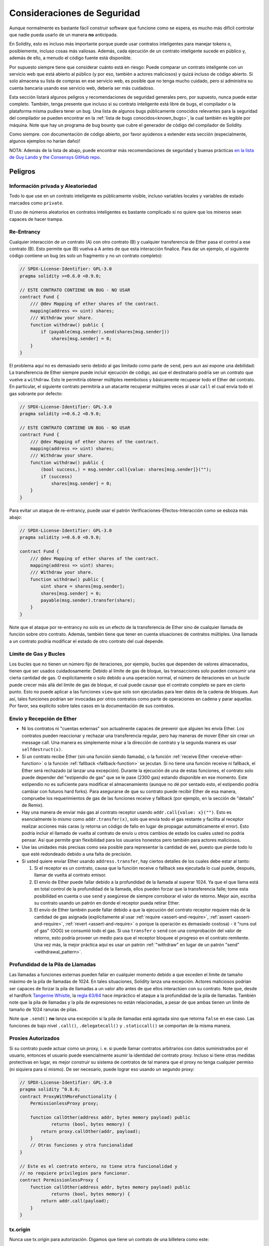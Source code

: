 .. _security_considerations:

#######################
Consideraciones de Seguridad
#######################

Aunque normalmente es bastante fácil construir software que funcione como se espera,
es mucho más difícil controlar que nadie pueda usarlo de un manera **no** anticipada.

En Solidity, esto es incluso más importante porque puede usar contratos inteligentes para manejar tokens o, posiblemente, incluso cosas más valiosas. Además, cada ejecución de un contrato inteligente sucede en público y, además de ello, a menudo el código fuente está disponible. 

Por supuesto siempre tiene que considerar cuánto está en riesgo:
Puede comparar un contrato inteligente con un servicio web que está abierto al público (y por eso, también a actores maliciosos) y quizá incluso de código abierto.
Si solo almacena su lista de compras en ese servicio web, es posible que no tenga mucho cuidado, pero si administra su cuenta bancaria usando ese servicio web, debería ser más cuidadoso.

Esta sección listará algunos peligros y recomendaciones de seguridad generales pero,
por supuesto, nunca puede estar completo. También, tenga presente que incluso si su
contrato inteligente está libre de bugs, el compilador o la plataforma misma pudiera tener un bug. Una lista de algunos bugs públicamente conocidos relevantes para la seguridad del compilador se pueden encontrar en la :ref:`lista de bugs conocidos<known_bugs>`, la cual también es legible por máquina. Note que hay un programa de bug bounty que cubre el generador de código del compilador de Solidity.

Como siempre. con documentación de código abierto, por favor ayúdenos a extender esta sección (especialmente, algunos ejemplos no harían daño)!

NOTA: Además de la lista de abajo, puede encontrar más recomendaciones de seguridad y buenas prácticas `en la lista de Guy Lando <https://github.com/guylando/KnowledgeLists/blob/master/EthereumSmartContracts.md>`_ y `the Consensys GitHub repo <https://consensys.github.io/smart-contract-best-practices/>`_.

********
Peligros
********

Información privada y Aleatoriedad
==================================

Todo lo que use en un contrato inteligente es públicamente visible, incluso
variables locales y variables de estado marcados como ``private``.

El uso de números aleatorios en contratos inteligentes es bastante complicado si no quiere
que los mineros sean capaces de hacer trampa.

Re-Entrancy
===========

Cualquier interacción de un contrato (A) con otro contrato (B) y cualquier transferencia
de Ether pasa el control a ese contrato (B). Esto permite que (B) vuelva a A antes de que 
esta interacción finalice. Para dar un ejemplo, el siguiente código contiene un bug (es solo un fragmento
y no un contrato completo):

.. code-block:: solidity

    // SPDX-License-Identifier: GPL-3.0
    pragma solidity >=0.6.0 <0.9.0;

    // ESTE CONTRATO CONTIENE UN BUG - NO USAR
    contract Fund {
        /// @dev Mapping of ether shares of the contract.
        mapping(address => uint) shares;
        /// Withdraw your share.
        function withdraw() public {
            if (payable(msg.sender).send(shares[msg.sender]))
                shares[msg.sender] = 0;
        }
    }

El problema aquí no es demasiado serio debido al gas limitado como parte
de ``send``, pero aun así expone una debilidad: La transferencia de Ether siempre
puede incluir ejecución de código, así que el destinatario podría ser un contrato que
vuelve a ``withdraw``. Esto le permitiría obtener múltiples reembolsos y básicamente
recuperar todo el Ether del contrato. En particular, el siguiente contrato permitiría
a un atacante recuperar múltiples veces al usar ``call`` el cual envía todo el gas sobrante
por defecto:

.. code-block:: solidity

    // SPDX-License-Identifier: GPL-3.0
    pragma solidity >=0.6.2 <0.9.0;

    // ESTE CONTRATO CONTIENE UN BUG - NO USAR
    contract Fund {
        /// @dev Mapping of ether shares of the contract.
        mapping(address => uint) shares;
        /// Withdraw your share.
        function withdraw() public {
            (bool success,) = msg.sender.call{value: shares[msg.sender]}("");
            if (success)
                shares[msg.sender] = 0;
        }
    }

Para evitar un ataque de re-entrancy, puede usar el patrón Verificaciones-Efectos-Interacción
como se esboza más abajo:

.. code-block:: solidity

    // SPDX-License-Identifier: GPL-3.0
    pragma solidity >=0.6.0 <0.9.0;

    contract Fund {
        /// @dev Mapping of ether shares of the contract.
        mapping(address => uint) shares;
        /// Withdraw your share.
        function withdraw() public {
            uint share = shares[msg.sender];
            shares[msg.sender] = 0;
            payable(msg.sender).transfer(share);
        }
    }

Note que el ataque por re-entrancy no solo es un efecto de la transferencia de Ether
sino de cualquier llamada de función sobre otro contrato. Además, también tiene que
tener en cuenta situaciones de contratos múltiples. Una llamada a un contrato podría modificar el estado de otro contrato del cual depende.

Límite de Gas y Bucles
===================

Los bucles que no tienen un número fijo de iteraciones, por ejemplo, bucles que dependen de valores almacenados, tienen que ser usados cuidadosamente:
Debido al límite de gas de bloque, las transacciones solo pueden consumir una cierta cantidad de gas. O explícitamente o solo debido a una operación
normal, el número de iteraciones en un bucle puede crecer más allá del límite de gas de bloque, el cual puede causar que el contrato completo se pare
en cierto punto. Esto no puede aplicar a las funciones ``view`` que solo son ejecutadas para leer datos de la cadena de bloques. Aun así, tales funciones
podrían ser invocadas por otros contratos como parte de operaciones en cadena y parar aquellas. Por favor, sea explícito sobre tales casos en la
documentación de sus contratos.

Envío y Recepción de Ether
===========================

- Ni los contratos ni "cuentas externas" son actualmente capaces de prevenir que alguien les envía Ether.
  Los contratos pueden reaccionar y rechazar una transferencia regular, pero hay maneras de mover Ether
  sin crear un message call. Una manera es simplemente minar a la dirección de contrato y la segunda manera
  es usar ``selfdestruct(x)``.

- Si un contrato recibe Ether (sin una función siendo llamada), o la función
  :ref:`receive Ether <receive-ether-function>` o la función :ref:`fallback <fallback-function>`
  se jecutan.
  Si no tiene una función receive ni fallback, el Ether será rechazado (al lanzar una excepción).
  Durante la ejecución de una de estas funciones, el contrato solo puede depender del "estipendio de gas"
  que se le pase (2300 gas) estando disponible en ese momento. Este estipendio no es suficiente para
  modificar el almacenamiento (aunque no dé por sentado esto, el estipendio podría cambiar con futuros hard forks).
  Para asegurarse de que su contrato puede recibir Ether de esa manera, compruebe los requerimientos de gas de las
  funciones receive y fallback (por ejemplo, en la sección de "details" de Remix).

- Hay una manera de enviar más gas al contrato receptor usando ``addr.call{value: x}("")``.
  Esto es esencialmente lo mismo como ``addr.transfer(x)``, solo que envía todo el gas restante
  y facilita al receptor realizar acciones más caras (y retorna un código de fallo en lugar de propagar
  automáticamente el error). Esto podría incluir el llamado de vuelta al contrato de envío u otros
  cambios de estado los cuales usted no podría pensar. Así que permite gran flexibilidad para los
  usuarios honestos pero también para actores maliciosos.

- Use las unidades más precisas como sea posible para representar la cantidad de wei,
  puesto que pierde todo lo que esté redondeado debido a una falta de precisión.

- Si usted quiere enviar Ether usando ``address.transfer``, hay ciertos detalles de los cuales debe estar al tanto:

  1. Si el receptor es un contrato, causa que la función receive o fallback sea ejecutada
     lo cual puede, después, llamar de vuelta al contrato emisor.
  2. El envío de Ether puede fallar debido a la profundidad de la llamada al superar 1024.
     Ya que el que llama está en total control de la profundidad de la llamada, ellos pueden
     forzar que la transferencia falle; tome esta posibilidad en cuenta o use ``send`` y
     asegúrese de siempre corroborar el valor de retorno. Mejor aún, escriba su contrato
     usando un patrón en donde el receptor pueda retirar Ether.
  3. El envío de Ether también puede fallar debido a que la ejecución del contrato receptor
     requiere más de la cantidad de gas asignada (explícitamente al usar :ref:`require <assert-and-require>`, 
     :ref:`assert <assert-and-require>`, :ref:`revert <assert-and-require>` o porque la operación es demasiado costosa) - 
     it "runs out of gas" (OOG) se consumió todo el gas. Si usa ``transfer`` o ``send`` con una comprobación del valor de
     retorno, esto podría proveer un medio para que el receptor bloquee el progreso en el contrato remitente.
     Una vez más, la mejor práctica aquí es usar un patrón :ref:`"withdraw" en lugar de un patrón "send" <withdrawal_pattern>`.
     

Profundidad de la Pila de Llamadas
================

Las llamadas a funciones externas pueden fallar en cualquier momento debido a
que exceden el límite de tamaño máximo de la pila de llamadas de 1024. En tales
situaciones, Solidity lanza una excepción. Actores maliciosos podrían ser capaces
de forzar la pila de llamadas a un valor alto antes de que ellos interactúen con
su contrato. Note que, desde el hardfork `Tangerine Whistle <https://eips.ethereum.org/EIPS/eip-608>`_,
la `regla 63/64 <https://eips.ethereum.org/EIPS/eip-150>`_ hace impráctico el ataque a la profundidad
de la pila de llamadas. También note que la pila de llamadas y la pila de expresiones no están relacionadas,
a pesar de que ambas tienen un límite de tamaño de 1024 ranuras de pilas.

Note que ``.send()`` **no** lanza una excepción si la pila de llamadas está agotada sino que
retorna ``false`` en ese caso. Las funciones de bajo nivel ``.call()``, ``.delegatecall()`` y ``.staticcall()``
se comportan de la misma manera.

Proxies Autorizados
==================

Si su contrato puede actuar como un proxy, i. e. si puede llamar contratos arbitrarios con datos suministrados por el usuario, entonces el usuario puede esencialmente asumir la identidad del contrato proxy. Incluso si tiene otras medidas protectivas en lugar, es mejor construir su sistema de contratos de tal manera que el proxy no tenga cualquier permiso (ni siquiera para sí mismo). De ser necesario, puede lograr eso usando un segundo proxy:

.. code-block:: solidity

    // SPDX-License-Identifier: GPL-3.0
    pragma solidity ^0.8.0;
    contract ProxyWithMoreFunctionality {
        PermissionlessProxy proxy;

        function callOther(address addr, bytes memory payload) public
                returns (bool, bytes memory) {
            return proxy.callOther(addr, payload);
        }
        // Otras funciones y otra funcionalidad
    }

    // Este es el contrato entero, no tiene otra funcionalidad y
    // no requiere privilegios para funcionar.
    contract PermissionlessProxy {
        function callOther(address addr, bytes memory payload) public
                returns (bool, bytes memory) {
            return addr.call(payload);
        }
    }

tx.origin
=========

Nunca use tx.origin para autorización. Digamos que tiene un contrato de una billetera como este:

.. code-block:: solidity

    // SPDX-License-Identifier: GPL-3.0
    pragma solidity >=0.7.0 <0.9.0;
    // ESTE CONTRATO CONTIENE UN BUG - NO USAR
    contract TxUserWallet {
        address owner;

        constructor() {
            owner = msg.sender;
        }

        function transferTo(address payable dest, uint amount) public {
            // EL BUS ESTA JUSTO AQUÍ, usted debe usar msg.sender en lugar de tx.origin
            require(tx.origin == owner);
            dest.transfer(amount);
        }
    }

Ahora alguien puede engañarlo al enviar Ether a la dirección de esta billetera de ataque:

.. code-block:: solidity

    // SPDX-License-Identifier: GPL-3.0
    pragma solidity >=0.7.0 <0.9.0;
    interface TxUserWallet {
        function transferTo(address payable dest, uint amount) external;
    }

    contract TxAttackWallet {
        address payable owner;

        constructor() {
            owner = payable(msg.sender);
        }

        receive() external payable {
            TxUserWallet(msg.sender).transferTo(owner, msg.sender.balance);
        }
    }

Si su billetera ha corroborado ``msg.sender`` para autorización, tendría la dirección de la billetera de ataque, en lugar de la dirección del propietario. Pero al validar ``tx.origin``, obtiene la dirección original que empezó la transacción, el cual es aún la dirección del propietario. La billetera de ataque instantáneamente vacía todos sus fondos. 

.. _underflow-overflow:

Complemento a Dos / Underflows / Overflows
=========================================

Como en muchos lenguajes de programación, los tipo enteros de Solidity no son de hecho enteros. 
Ellos se parecen a enteros cuando los valores son pequeños, pero no pueden representar arbitrariamente números grandes.

El siguiente código causa overflow porque el resultado de la adición es demasiado grande para ser almacenado en el tipo ``uint8``:

.. code-block:: solidity

  uint8 x = 255;
  uint8 y = 1;
  return x + y;

Solidity tiene dos modos por medio de los cuales trata overflows: modo verificado y no verificado o "envolvente".

El modo por defecto verificado detectará overflows y causará una aserción que falla.
Usted pude deshabilitar esta verificación usando ``unchecked { ... }``, lo que causa que el overflow sea ignorado silenciosamente. El código de arriba retornaría ``0`` si estuviese envuelto con ``unchecked { ... }``.

Incluso en modo verificado, no asuma que está protegido de bugs de overflow.
En este modo, overflows siempre revertirán. Si no es posible evitar el overflow, esto puede llevar a que un contrato inteligente se quede atascado en cierto estado.

En general, lea sobre los límites de la representación del complemento a dos, la cual tiene otros casos especiales para números con signos.

Trate de usar ``require`` para limitar el tamaño de entradas a un rango rasonable y use :ref:`SMT checker<smt_checker>` para encontrar potenciales overflows.

.. _clearing-mappings:

Limpieza de Mappings
=================

El tipo ``mapping`` (véase :ref:`mapping-types`) de Solidity es una estructura de datos clave-valor de solo almacenamiento que no mantiene un registro de las claves que fueron asignadas un valor no nulo. Debido a ello, limpiar un mapping sin información extra sobre las claves escritas no es posible.
Si ``mapping`` se usa como el tipo base de un array de almacenamiento dinámico, borrar o quitar el último elemento del array no tendrá efecto sobre los elemetos del
``mapping``. Lo mismo sucede, por ejemplo, si un ``mapping`` se usa como el tipo de un campo miembro de un ``struct`` que es el tipo base de un array de almacenamiento dinámico. ``mapping`` también es ignorado in asignaciones de structs o arrays que contienen un ``mapping``.

.. code-block:: solidity

    // SPDX-License-Identifier: GPL-3.0
    pragma solidity >=0.6.0 <0.9.0;

    contract Map {
        mapping (uint => uint)[] array;

        function allocate(uint newMaps) public {
            for (uint i = 0; i < newMaps; i++)
                array.push();
        }

        function writeMap(uint map, uint key, uint value) public {
            array[map][key] = value;
        }

        function readMap(uint map, uint key) public view returns (uint) {
            return array[map][key];
        }

        function eraseMaps() public {
            delete array;
        }
    }

Considere el ejemplo de arriba y la siguiente secuencia de llamadas: ``allocate(10)``,
``writeMap(4, 128, 256)``.
En este punto, llamar ``readMap(4, 128)`` retorna 256.
Si llamamos ``eraseMaps``, la longitud de la variable de estado ``array`` es reestablecida a cero, pero ya que los elementos de ``mapping`` no pueden ser ceros, su información permanece viva en el almacenamiento del contrato. 
Luego de borrar ``array``, invocar ``allocate(5)`` nos permite acceder a ``array[4]`` otra vez, y llamar ``readMap(4, 128)`` retorna 256 incluso sin llarmar a ``writeMap``. 

SI su información de ``mapping`` debe ser eliminada, considere usar una biblioteca similar a `iterable mapping <https://github.com/ethereum/dapp-bin/blob/master/library/iterable_mapping.sol>`_, que le permite atravesar las claves y eliminar sus valores en el ``mapping`` apropiado.

Detalles Menores
=============

- Tipos que no ocupan los 32 bytes completos podrían contener "bits sucios de orden mayor".
  Esto es especialmente importante si usted accede a ``msg.data`` - representa un riesgo de maleabilidad:   
  Usted puede hacer transacciones que invoquen una función ``f(uint8 x)`` con un argumento de ``0xff000001`` y con ``0x00000001``. Ambos se suministran al contrato y ambos parecerán iguales al número ``1`` en lo que respecta a ``x``, pero ``msg.data`` será diferente, así que si usa  ``keccak256(msg.data)`` para algo , obtendrá resultados diferentes.

***************
Recomendaciones
***************

Tome las advertencias seriamente
=======================

Si el compilador le advierte sobre algo, usted debería cambiarlo.
Incluso si usted no cree que esta advertencia particular tiene implicaciones
de seguridad, podría haber otro asunto escondido debajo de ello.
Cualquiera advertencia del compilador que emitimos puede ser silenciada por cambios ligeros al código.

Siempre use la última versión del compilador para ser notificado sobre todas las advertencias introducidas recientemente.

Mensajes de tipo ``info`` emitidos por el compilador no son peligrosos y simplemente representan sugerencias extras e información opcional que el compilador cree que podría ser útil al usuario.

Limite la cantidad de Ether 
============================

Limite la cantidad de Ether (u otros tokens) que pueden ser almacenados en un contrato inteligente. Si su código fuente, el compilador o la plataforma tienen un bug, estos fondos podrían perderse. Si quiere limitar su perdida, limite la cantidad de Ether.

Manténgalo modular y pequeño
=========================

Mantenga sus contratos pequeños y fácilmente entendibles. Eliga funcionalidad no relacionada de otros contratos o bibliotecas. Recomendaciones generales sobre la calidad del código fuente por supuesto aplican: Limite la cantidad de variables locales, la longitud de funciones, etcétera. Documente sus funciones, de modo que otros puedan ver cuál era su intención y si es diferente de lo que hace el código.   

Use el patrón Checks-Effects-Interactions
===========================================

La mayoría de las funciones llevarán a cabo primero algunas verificaciones (quién llamó la función, están los argumentos en rango, se envió suficiente Ether, la persona tiene tokens, etc.). Estas verificaciones deberían ser hechas primero.

Como segundo paso, si todas las verificaciones pasaron, los efectos a las variables de estado del contrato actual deberían tener lugar. La interacción con otros contratos deberían ser el último paso en cualquier función.

Los primeros contratos retrasaban algunos efectos y esperaban por invocaciones a funciones externas para retornar un estado de no error. A menudo esto es un error serio debido a el problema de re-entrancy explicado arriba. 

Note que, también, llamadas a contratos conocidos podrían, después, causar llamadas a contratos desconocidos, así que es probablemente mejor aplicar siempre este patrón. 

Incluye un modo de fallo seguro
========================

Aunque al hacer su sistema completamente descentralizado removerá cualquier intermediario, podría ser una buena idea, especialmente para código nuevo, incluir algún tipo de mecanismo de fallo seguro: 

Puede agregar una función en su contrato inetligente que lleve a cabo algunas auto-verificaciones como "¿Se ha perdido Ether?", "¿La suma de los tokens es igual al balance del contrato?" o cosas similares. No olvide que no puede usar demasiado gas para eso, así que ayuda por medio de computación fuera de la cadena podría ser necesario.   

Si la auto-verificación falla, el contrato automáticamente cambia a un modo de tipo "fallo seguro", el cual, por ejemplo, deshabilita la mayoría de las características, pasa control a un tercero fijo y confiable o solo convierte el contrato a un simple contrato de tipo "devuélvame mi dinero". 

Solicite revisión por pares
===================

Mientras más personas examinan una pieza de código, más problemas se encuentran.
Pedir a las personas que revisen su código también ayuda como un verificación para averiguar si su código es fácil de entender - un criterio muy importante para buenos contratos inteligentes.

